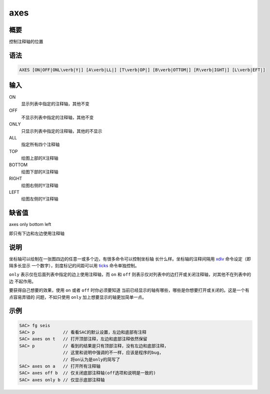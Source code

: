.. _cmd:axes:

axes
====

概要
----

控制注释轴的位置

语法
----

.. code:: bash

    AXES [ON|OFF|ONL\verb|Y|] [A\verb|LL|] [T\verb|OP|] [B\verb|OTTOM|] [R\verb|IGHT|] [L\verb|EFT|]

输入
----

ON
    显示列表中指定的注释轴，其他不变

OFF
    不显示列表中指定的注释轴，其他不变

ONLY
    只显示列表中指定的注释轴，其他的不显示

ALL
    指定所有四个注释轴

TOP
    绘图上部的X注释轴

BOTTOM
    绘图下部的X注释轴

RIGHT
    绘图右侧的Y注释轴

LEFT
    绘图左侧的Y注释轴

缺省值
------

axes only bottom left

即只有下边和左边使用注释轴

说明
----

坐标轴可以绘制在一张图四边的任意一或多个边，有很多命令可以控制坐标轴
长什么样。坐标轴的注释间隔用 `xdiv </commands/xdiv.html>`__
命令设定（即隔多长显示 一个数字），刻度标记的间距可以用
`ticks </commands/ticks.html>`__ 命令单独控制。

``only`` 表示仅在后面列表中指定的边上使用注释轴，而 ``on`` 和 ``off``
则表示仅对列表中的边打开或关闭注释轴，对其他不在列表中的边 不起作用。

要获得自己想要的效果，使用 ``on`` 或者 ``off`` 时你必须要知道
当前已经显示的轴有哪些，哪些是你想要打开或关闭的。这是一个有点容易弄错的
问题，不如只使用 ``only`` 加上想要显示的轴更加简单一点。

示例
----

.. code:: bash

    SAC> fg seis
    SAC> p           // 看看SAC的默认设置，左边和底部有注释
    SAC> axes on t   // 打开顶部注释，左边和底部注释依然保留
    SAC> p           // 看到的结果是只有顶部注释，没有左边和底部注释，
                     // 这里和说明中强调的不一样，应该是程序的bug，
                     // 将on认为是only的简写了
    SAC> axes on a   // 打开所有注释轴
    SAC> axes off b  // 仅关闭底部注释轴(off选项和说明是一致的)
    SAC> axes only b // 仅显示底部注释轴
